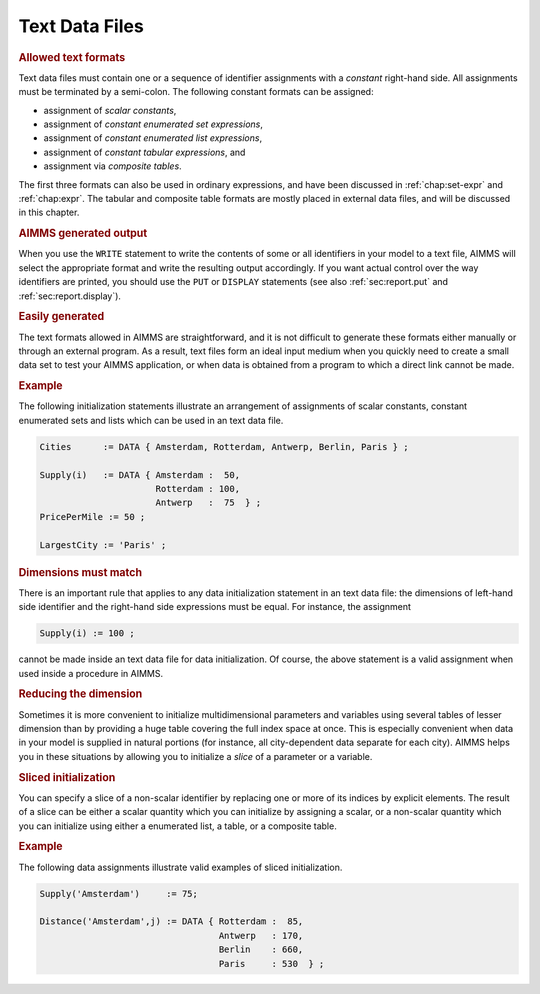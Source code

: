 .. _sec:text.file:

Text Data Files
===============

.. rubric:: Allowed text formats

Text data files must contain one or a sequence of identifier assignments
with a *constant* right-hand side. All assignments must be terminated by
a semi-colon. The following constant formats can be assigned:

-  assignment of *scalar constants*,

-  assignment of *constant enumerated set expressions*,

-  assignment of *constant enumerated list expressions*,

-  assignment of *constant tabular expressions*, and

-  assignment via *composite tables*.

The first three formats can also be used in ordinary expressions, and
have been discussed in :ref:`chap:set-expr` and :ref:`chap:expr`. The
tabular and composite table formats are mostly placed in external data
files, and will be discussed in this chapter.

.. rubric:: AIMMS generated output

When you use the ``WRITE`` statement to write the contents of some or
all identifiers in your model to a text file, AIMMS will select the
appropriate format and write the resulting output accordingly. If you
want actual control over the way identifiers are printed, you should use
the ``PUT`` or ``DISPLAY`` statements (see also :ref:`sec:report.put`
and :ref:`sec:report.display`).

.. rubric:: Easily generated

The text formats allowed in AIMMS are straightforward, and it is not
difficult to generate these formats either manually or through an
external program. As a result, text files form an ideal input medium
when you quickly need to create a small data set to test your AIMMS
application, or when data is obtained from a program to which a direct
link cannot be made.

.. rubric:: Example

The following initialization statements illustrate an arrangement of
assignments of scalar constants, constant enumerated sets and lists
which can be used in an text data file.

.. code-block:: aimms

	Cities      := DATA { Amsterdam, Rotterdam, Antwerp, Berlin, Paris } ;

	Supply(i)   := DATA { Amsterdam :  50,
	                      Rotterdam : 100,
	                      Antwerp   :  75  } ;
	PricePerMile := 50 ;

	LargestCity := 'Paris' ;

.. rubric:: Dimensions must match

There is an important rule that applies to any data initialization
statement in an text data file: the dimensions of left-hand side
identifier and the right-hand side expressions must be equal. For
instance, the assignment

.. code-block:: aimms

	Supply(i) := 100 ;

cannot be made inside an text data file for data initialization. Of
course, the above statement is a valid assignment when used inside a
procedure in AIMMS.

.. rubric:: Reducing the dimension

Sometimes it is more convenient to initialize multidimensional
parameters and variables using several tables of lesser dimension than
by providing a huge table covering the full index space at once. This is
especially convenient when data in your model is supplied in natural
portions (for instance, all city-dependent data separate for each city).
AIMMS helps you in these situations by allowing you to initialize a
*slice* of a parameter or a variable.

.. rubric:: Sliced initialization

You can specify a slice of a non-scalar identifier by replacing one or
more of its indices by explicit elements. The result of a slice can be
either a scalar quantity which you can initialize by assigning a scalar,
or a non-scalar quantity which you can initialize using either a
enumerated list, a table, or a composite table.

.. rubric:: Example

The following data assignments illustrate valid examples of sliced
initialization.

.. code-block:: aimms

	Supply('Amsterdam')     := 75;

	Distance('Amsterdam',j) := DATA { Rotterdam :  85,
	                                  Antwerp   : 170,
	                                  Berlin    : 660,
	                                  Paris     : 530  } ;
